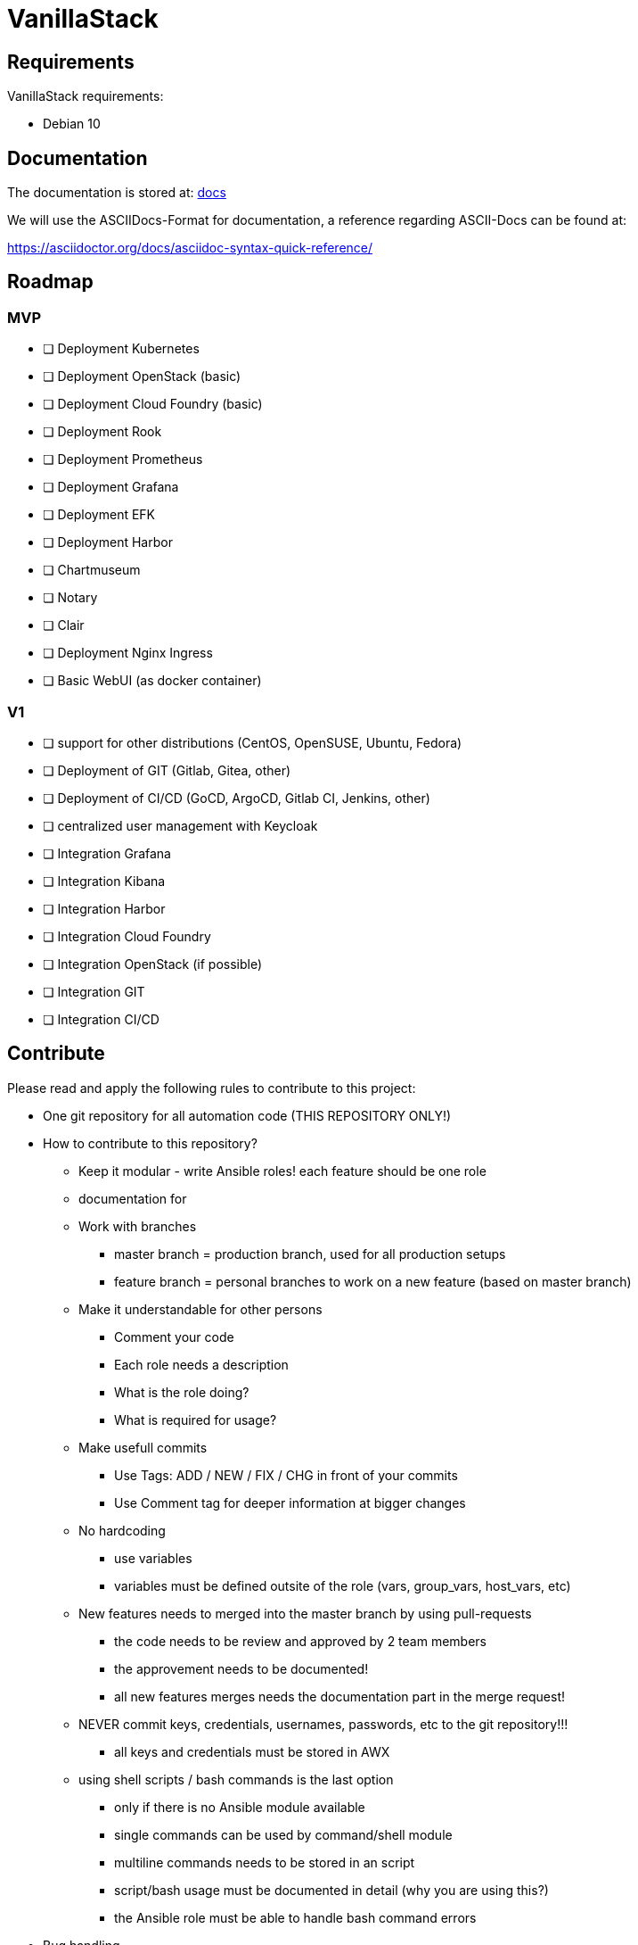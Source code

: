 = VanillaStack

== Requirements
VanillaStack requirements:

* Debian 10

== Documentation
The documentation is stored at: link:docs/[docs]

We will use the ASCIIDocs-Format for documentation, a reference regarding ASCII-Docs can be found at:

https://asciidoctor.org/docs/asciidoc-syntax-quick-reference/


== Roadmap

=== MVP

 - [ ] Deployment Kubernetes
 - [ ] Deployment OpenStack (basic)
 - [ ] Deployment Cloud Foundry (basic)
 - [ ] Deployment Rook
 - [ ] Deployment Prometheus
 - [ ] Deployment Grafana
 - [ ] Deployment EFK
 - [ ] Deployment Harbor
    - [ ] Chartmuseum
    - [ ] Notary
    - [ ] Clair
 - [ ] Deployment Nginx Ingress
 - [ ] Basic WebUI (as docker container)

=== V1

 - [ ] support for other distributions (CentOS, OpenSUSE, Ubuntu, Fedora)
 - [ ] Deployment of GIT (Gitlab, Gitea, other)
 - [ ] Deployment of CI/CD (GoCD, ArgoCD, Gitlab CI, Jenkins, other)
 - [ ] centralized user management with Keycloak
    - [ ] Integration Grafana
    - [ ] Integration Kibana
    - [ ] Integration Harbor
    - [ ] Integration Cloud Foundry
    - [ ] Integration OpenStack (if possible)
    - [ ] Integration GIT
    - [ ] Integration CI/CD

== Contribute
Please read and apply the following rules to contribute to this project:

* One git repository for all automation code (THIS REPOSITORY ONLY!)
* How to contribute to this repository?
  ** Keep it modular - write Ansible roles! each feature should be one role
  ** documentation for
  ** Work with branches
    *** master branch = production branch, used for all production setups
    *** feature branch = personal branches to work on a new feature (based on master branch)
  ** Make it understandable for other persons
    *** Comment your code
    *** Each role needs a description
      *** What is the role doing?
      *** What is required for usage?
    ** Make usefull commits
      *** Use Tags: ADD / NEW / FIX / CHG in front of your commits
      *** Use Comment tag for deeper information at bigger changes
  ** No hardcoding
    *** use variables
    *** variables must be defined outsite of the role (vars, group_vars, host_vars, etc)
  ** New features needs to merged into the master branch by using pull-requests
    *** the code needs to be review and approved by 2 team members
    *** the approvement needs to be documented!
    *** all new features merges needs the documentation part in the merge request!
  ** NEVER commit keys, credentials, usernames, passwords, etc to the git repository!!!
    *** all keys and credentials must be stored in AWX
  ** using shell scripts / bash commands is the last option
    *** only if there is no Ansible module available
    *** single commands can be used by command/shell module
    *** multiline commands needs to be stored in an script
    *** script/bash usage must be documented in detail (why you are using this?)
    *** the Ansible role must be able to handle bash command errors
* Bug handling
  ** For each Bug open an Issue at the gitlab project page
  ** Bugs will be tracked by the project board
* Feature requests
  ** Feature requests can be requestes by creating an Issue
  ** Feature requests will be tracked by the project board
* Playbooks don't execute any tasks, they are used to call roles.
  ** Every Role is used for one part and should include multiple tasks
  ** tasks should not be to complex, f.e. you do not provision a bastion host and install kubernetes on top in one task
